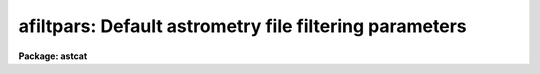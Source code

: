.. _afiltpars:

afiltpars: Default astrometry file filtering parameters
=======================================================

**Package: astcat**

.. raw:: html

  <h3>Usage</h3>
  <!-- BeginSection: 'USAGE' -->
  <p>
  afiltpars
  </p>
  <!-- EndSection:   'USAGE' -->
  <h3>Parameters</h3>
  <!-- BeginSection: 'PARAMETERS' -->
  <dl>
  <dt><b>fsort = <span style="font-family: monospace;">""</span></b></dt>
  <!-- Sec='PARAMETERS' Level=0 Label='fsort' Line='fsort = ""' -->
  <dd>The field or field expression on which to sort the catalog / file records.
  The sort may be numeric or character. Sort fields may be expressed by name,
  e.g. <span style="font-family: monospace;">"mag1"</span> or field number, e.g. <span style="font-family: monospace;">"f3"</span>. Sort expressions must be a combination
  of existing fields, e. g. <span style="font-family: monospace;">"mag2 - mag1"</span> or <span style="font-family: monospace;">"f4 - f3"</span>. By default the records
  are not sorted.
  </dd>
  </dl>
  <dl>
  <dt><b>freverse = no</b></dt>
  <!-- Sec='PARAMETERS' Level=0 Label='freverse' Line='freverse = no' -->
  <dd>Sort in descending order ?
  </dd>
  </dl>
  <dl>
  <dt><b>fexpr = yes</b></dt>
  <!-- Sec='PARAMETERS' Level=0 Label='fexpr' Line='fexpr = yes' -->
  <dd>The boolean record selection expression. By default all catalog / file records
  are selected, otherwise only records matching the selection expression
  are selected. Selection expressions must be combination of existing fields
  and field expressions, e.g. <span style="font-family: monospace;">"mag1 &lt; 16.0"</span>, or <span style="font-family: monospace;">"(f4 - f3) &lt; 1.5"</span>.
  </dd>
  </dl>
  <dl>
  <dt><b>fields = <span style="font-family: monospace;">"f[*]"</span></b></dt>
  <!-- Sec='PARAMETERS' Level=0 Label='fields' Line='fields = "f[*]"' -->
  <dd>The list of output fields and field expressions. By default the sorted and
  selected records are output as is. Output fields may be field names, e.g.
  <span style="font-family: monospace;">"mag1"</span>, field numbers e.g. <span style="font-family: monospace;">"f3"</span>, or field ranges e.g. <span style="font-family: monospace;">"f[1-4]"</span>. Output field
  expressions must be a combination of existing fields, e.g. <span style="font-family: monospace;">"mag2 - mag1"</span>,
  or <span style="font-family: monospace;">"f4 - f3"</span>.
  </dd>
  </dl>
  <dl>
  <dt><b>fnames = <span style="font-family: monospace;">""</span></b></dt>
  <!-- Sec='PARAMETERS' Level=0 Label='fnames' Line='fnames = ""' -->
  <dd>The list of new field names separated by commas. By default new fields, e.g.
  fields that are expressions of existing fields are assigned names of the form
  <span style="font-family: monospace;">"f#"</span> where # is the field sequence number. Field names must be valid tokens,
  i.e. they cannot be expressions or contain embedded blanks.
  </dd>
  </dl>
  <dl>
  <dt><b>fntypes = <span style="font-family: monospace;">""</span></b></dt>
  <!-- Sec='PARAMETERS' Level=0 Label='fntypes' Line='fntypes = ""' -->
  <dd>The list of new field types separated by commas. By default new fields are
  assigned type real. Permitted field types are <span style="font-family: monospace;">"s"</span> for string, <span style="font-family: monospace;">"i"</span> for
  integer, <span style="font-family: monospace;">"r"</span> for real, or <span style="font-family: monospace;">"d"</span> for double.
  </dd>
  </dl>
  <dl>
  <dt><b>fnunits = <span style="font-family: monospace;">""</span></b></dt>
  <!-- Sec='PARAMETERS' Level=0 Label='fnunits' Line='fnunits = ""' -->
  <dd>The list of new field units separated by commas. By default new fields are
  assigned units of INDEF. Units specifications may not contain embedded blanks.
  </dd>
  </dl>
  <dl>
  <dt><b>fnformats = <span style="font-family: monospace;">""</span></b></dt>
  <!-- Sec='PARAMETERS' Level=0 Label='fnformats' Line='fnformats = ""' -->
  <dd>The list of new field formats. By default string, integer, and floating
  point fields are assigned formats of <span style="font-family: monospace;">"%10s"</span>, <span style="font-family: monospace;">"%10d"</span>, and <span style="font-family: monospace;">"%10g"</span> respectively.
  </dd>
  </dl>
  <dl>
  <dt><b>fosystem = <span style="font-family: monospace;">""</span></b></dt>
  <!-- Sec='PARAMETERS' Level=0 Label='fosystem' Line='fosystem = ""' -->
  <dd>The output celestial coordinate system. If fosystem is undefined
  it defaults to the catalog celestial coordinate system. Popular options
  are <span style="font-family: monospace;">"icrs"</span>, <span style="font-family: monospace;">"j2000.0"</span>, <span style="font-family: monospace;">"b1950.0"</span>. The full set of options can be examined
  by typing <span style="font-family: monospace;">"help ccsystems"</span>.
  </dd>
  </dl>
  <dl>
  <dt><b>fira = <span style="font-family: monospace;">"ra"</span></b></dt>
  <!-- Sec='PARAMETERS' Level=0 Label='fira' Line='fira = "ra"' -->
  <dd>The name of the catalog field containing the right ascension / longitude
  of an object. Most users should leave fira set to <span style="font-family: monospace;">"ra"</span>. If the user knows
  the number of the right ascension / longitude field the generic field name
  <span style="font-family: monospace;">"f#"</span>, e.g. <span style="font-family: monospace;">"f1"</span> can be used.
  </dd>
  </dl>
  <dl>
  <dt><b>fidec = <span style="font-family: monospace;">"dec"</span></b></dt>
  <!-- Sec='PARAMETERS' Level=0 Label='fidec' Line='fidec = "dec"' -->
  <dd>The name of the catalog field containing the declination / latitude
  of an object. Most users should leave fidec set to <span style="font-family: monospace;">"dec"</span>. If the user knows
  the number of the declination / latitude field the generic field name <span style="font-family: monospace;">"f#"</span>,
  e.g. <span style="font-family: monospace;">"f2"</span> can be used.
  </dd>
  </dl>
  <dl>
  <dt><b>foraunits = <span style="font-family: monospace;">""</span></b></dt>
  <!-- Sec='PARAMETERS' Level=0 Label='foraunits' Line='foraunits = ""' -->
  <dd>The units of fira. Permitted values are <span style="font-family: monospace;">"hours"</span>, <span style="font-family: monospace;">"degrees"</span>, and <span style="font-family: monospace;">"radians"</span>. If
  foraunits is undefined it defaults to the preferred units of the
  output celestial coordinate system fosystem, e.g. hours for equatorial
  coordinate systems and degrees for ecliptic, galactic, and super-galactic
  coordinate systems.
  </dd>
  </dl>
  <dl>
  <dt><b>fodecunits = <span style="font-family: monospace;">""</span></b></dt>
  <!-- Sec='PARAMETERS' Level=0 Label='fodecunits' Line='fodecunits = ""' -->
  <dd>The units of fidec. Permitted values are <span style="font-family: monospace;">"degrees"</span> and <span style="font-family: monospace;">"radians"</span>. If 
  fodecunits is undefined it defaults to the preferred units of the
  output celestial coordinate system fosystem, e.g. degrees for all systems.
  </dd>
  </dl>
  <dl>
  <dt><b>foraformat = <span style="font-family: monospace;">""</span></b></dt>
  <!-- Sec='PARAMETERS' Level=0 Label='foraformat' Line='foraformat = ""' -->
  <dd>The format of fira. If undefined foraformat defaults to the equivalent catalog
  format.
  </dd>
  </dl>
  <dl>
  <dt><b>fodecformat = <span style="font-family: monospace;">""</span></b></dt>
  <!-- Sec='PARAMETERS' Level=0 Label='fodecformat' Line='fodecformat = ""' -->
  <dd>The format of fidec. If undefined fodecformat defaults to the equivalent
  catalog format.
  </dd>
  </dl>
  <dl>
  <dt><b>fixp = <span style="font-family: monospace;">"xp"</span></b></dt>
  <!-- Sec='PARAMETERS' Level=0 Label='fixp' Line='fixp = "xp"' -->
  <dd>The name of the catalog field containing the predicted x coordinate
  of an object. Most users should leave fixp set to <span style="font-family: monospace;">"xp"</span>. If the user knows
  the number of the predicted x coordinate field the generic field name
  <span style="font-family: monospace;">"f#"</span>, e.g. <span style="font-family: monospace;">"f1"</span> can be used.
  </dd>
  </dl>
  <dl>
  <dt><b>fiyp = <span style="font-family: monospace;">"yp"</span></b></dt>
  <!-- Sec='PARAMETERS' Level=0 Label='fiyp' Line='fiyp = "yp"' -->
  <dd>The name of the catalog field containing the predicted y coordinate
  of an object. Most users should leave fiyp set to <span style="font-family: monospace;">"yp"</span>. If the user knows
  the number of the predicted y coordinate field the generic field name
  <span style="font-family: monospace;">"f#"</span>, e.g. <span style="font-family: monospace;">"f2"</span> can be used.
  </dd>
  </dl>
  <dl>
  <dt><b>fixc = <span style="font-family: monospace;">"xc"</span></b></dt>
  <!-- Sec='PARAMETERS' Level=0 Label='fixc' Line='fixc = "xc"' -->
  <dd>The name of the catalog field containing the centered x coordinate
  of an object. Most users should leave fixc set to <span style="font-family: monospace;">"xc"</span>. If the user knows
  the number of the centered x coordinate field the generic field name
  <span style="font-family: monospace;">"f#"</span>, e.g. <span style="font-family: monospace;">"f1"</span> can be used.
  </dd>
  </dl>
  <dl>
  <dt><b>fiyc = <span style="font-family: monospace;">"yc"</span></b></dt>
  <!-- Sec='PARAMETERS' Level=0 Label='fiyc' Line='fiyc = "yc"' -->
  <dd>The name of the catalog field containing the centered y coordinate
  of an object. Most users should leave fiyc set to <span style="font-family: monospace;">"yc"</span>. If the user knows
  the number of the centered y coordinate field the generic field name
  <span style="font-family: monospace;">"f#"</span>, e.g. <span style="font-family: monospace;">"f2"</span> can be used.
  </dd>
  </dl>
  <dl>
  <dt><b>foxformat = <span style="font-family: monospace;">"%10.3f"</span></b></dt>
  <!-- Sec='PARAMETERS' Level=0 Label='foxformat' Line='foxformat = "%10.3f"' -->
  <dd>The format of fixp and fixc. 
  </dd>
  </dl>
  <dl>
  <dt><b>foyformat = <span style="font-family: monospace;">"%10.3f"</span></b></dt>
  <!-- Sec='PARAMETERS' Level=0 Label='foyformat' Line='foyformat = "%10.3f"' -->
  <dd>The format of fiyp and fiyc.
  </dd>
  </dl>
  <!-- EndSection:   'PARAMETERS' -->
  <h3>Description</h3>
  <!-- BeginSection: 'DESCRIPTION' -->
  <p>
  The catalog / file filtering parameters  are used to filter the results
  of a catalog query before writing the results to disk. Catalog / file filtering
  options include: sorting on a field or field expression,
  selecting and rejecting records by evaluating a boolean expression
  for each record, selecting a subset of the fields for output,
  transforming the coordinates from the catalog / file celestial coordinate
  system to a user specified celestial coordinate system, and computing new
  fields from existing fields.
  </p>
  <p>
  <i>fsort</i> and <i>freverse</i> define the sort field or field expression and
  the sort order. Sort fields may be field names or field numbers, e.g.
  <span style="font-family: monospace;">"mag1"</span> or <span style="font-family: monospace;">"f3"</span>. By default the sort order is ascending.
  </p>
  <p>
  Records are selected or rejected based on the value of the boolean expression
  <i>fexpr</i>. By default all catalog / file records are selected. The boolean 
  selection expression must be function of existing catalog fields, e.g.
  the expression <span style="font-family: monospace;">"mag1 &lt;= 16.0"</span> will select all records for which the mag1
  field is &lt;= 16.0, and the expression <span style="font-family: monospace;">"(f4 - f3) &gt;= 0.0 &amp;&amp; (f4 - f3) &lt;= 1.0"</span>
  will select all records for which the difference between fields 4 and 3
  is &gt;= 0.0 but &lt;= 1.0.
  </p>
  <p>
  The <i>fields</i> parameter defines the list output fields and field 
  expressions. By default all the
  input fields are output. By setting <i>fields</i> appropriately the user
  can select a subset of the input fields for output, rearrange the order
  of the input fields, and compute new fields. For example setting
  fields to <span style="font-family: monospace;">"f[2-5]"</span> selects fields 2 to 5 for output; setting fields
  to <span style="font-family: monospace;">"f[2-3],f5,f4"</span> select fields 2 to 5 but reverses the order of fields
  4 and 5; setting fields to <span style="font-family: monospace;">"f[2-5],f5-f4"</span> selects fields 2 to 5 and
  adds a new field which is the difference between fields 5 and 4.
  </p>
  <p>
  By default new fields are assigned names of the form <span style="font-family: monospace;">"f#"</span> where # is the field
  number, a data type of real, units of INDEF, and formats of %10s, %10d, or
  %10g if they are character, integer, or real respectively. Users can define
  names, data types, units, and formats for the new fields by  setting
  the <i>fnames</i>, <i>fntypes</i>, <i>fnunits</i>, and <i>fnformats</i>
  parameters.
  </p>
  <p>
  The coordinate system, units, or format of the output coordinates may
  be changed by setting one or more of the <i>fosystem</i>, <i>foraunits</i>,
  <i>fodecunits</i>, <i>foraformat</i>, <i>fodecformat</i>. By default the
  filtering code expects the input coordinates to be located in fields
  called <span style="font-family: monospace;">"ra"</span> and <span style="font-family: monospace;">"dec"</span>. If these fields do not have valid names then
  generic field names of the form <span style="font-family: monospace;">"f#"</span> can be substituted.
  </p>
  <p>
  The names and format of any newly computed pixel coordinate fields may
  be specified by setting one or more of the <i>fixp</i>, <i>fiyp</i>,
  <i>fixc</i>, <i>fiyc</i>, <i>foxformat</i>, or <i>foyformat</i> parameters.
  By default the filtering code expects the pixel coordinates to be located
  in fields called <span style="font-family: monospace;">"xp"</span>, <span style="font-family: monospace;">"yp"</span>, <span style="font-family: monospace;">"xc"</span>, and <span style="font-family: monospace;">"yc"</span>. If these fields do not have
  standard names then generic field names of the form <span style="font-family: monospace;">"f#"</span> can be substituted.
  </p>
  <!-- EndSection:   'DESCRIPTION' -->
  <h3>Expressions</h3>
  <!-- BeginSection: 'EXPRESSIONS' -->
  <p>
  The output records are selected on the basis of the input boolean
  expression <i>fexpr</i> whose variables are the field names specified
  in the configuration file or the generic equivalents f#.  If after
  substituting the values associated with a particular record into the
  field name variables the expression evaluates to yes, that record is
  included in the output catalog. Numeric expressions can also be used
  to define the sort expression <i>fsort</i> or to define new fields in
  <i>fields</i>.
  </p>
  <p>
  The supported operators and functions are briefly described below. A detailed
  description of the boolean expression evaluator and its syntax can be found
  in the manual page for the images package hedit task.
  </p>
  <p>
  The following logical operators can be used in the boolean expression. 
  </p>
  <pre>
          equal             ==    not equal               !=
          less than         &lt;     less than or equal      &lt;=
          greater than      &gt;     greater than or equal   &gt;=
          or                ||    and                     &amp;&amp;
          negation          !     pattern match           ?=
          concatenation     //
  </pre>
  <p>
  The pattern match character ?=  takes a
  string expression as its first argument and a pattern as its second argument.
  The result is yes if the pattern is contained in the string expression.
  Patterns are strings which may contain pattern matching meta-characters.
  The meta-characters themselves can be matched by preceding them with the escape
  character.  The meta-characters listed below. 
  </p>
  <pre>
          beginning of string     ^       end of string           $
          one character           ?       zero or more characters *
          white space             #       escape character        \<br>
          ignore case             {       end ignore case         }
          begin character class   [       end character class     ]
          not, in char class      ^       range, in char class    -
  </pre>
  <p>
  The expression may also include arithmetic operators and functions.
  The following arithmetic operators and functions are supported.
  </p>
  <pre>
  addition                +               subtraction             -
  multiplication          *               division                /
  negation                -               exponentiation          **
  absolute value          abs(x)          cosine                  cos(x)
  sine                    sin(x)          tangent                 tan(x)
  arc cosine              acos(x)         arc sine                asin(x)
  arc tangent             atan(x)         arc tangent             atan2(x,y)
  exponential             exp(x)          square root             sqrt(x)
  natural log             log(x)          common log              log10(x)
  minimum                 min(x,y)        maximum                 max(x,y)
  convert to integer      int(x)          convert to real         real(x)
  nearest integer         nint(x)         modulo                  mod(x)
  </pre>
  <!-- EndSection:   'EXPRESSIONS' -->
  <h3>Formats</h3>
  <!-- BeginSection: 'FORMATS' -->
  <p>
  A format  specification has the form <span style="font-family: monospace;">"%w.dCn"</span>, where w is the field
  width, d is the number of decimal places or the number of digits  of
  precision,  C  is  the  format  code,  and  n is radix character for
  format code <span style="font-family: monospace;">"r"</span> only.  The w and d fields are optional.  The  format
  codes C are as follows:
  </p>
  <pre>
  b       boolean (YES or NO)
  c       single character (c or '\c' or '\0nnn')
  d       decimal integer
  e       exponential format (D specifies the precision)
  f       fixed format (D specifies the number of decimal places)
  g       general format (D specifies the precision)
  h       hms format (hh:mm:ss.ss, D = no. decimal places)
  m       minutes, seconds (or hours, minutes) (mm:ss.ss)
  o       octal integer
  rN      convert integer in any radix N
  s       string (D field specifies max chars to print)
  t       advance To column given as field W
  u       unsigned decimal integer
  w       output the number of spaces given by field W
  x       hexadecimal integer
  z       complex format (r,r) (D = precision)
  
  Conventions for w (field width) specification:
  
      W =  n      right justify in field of N characters, blank fill
  	-n      left justify in field of N characters, blank fill
  	0n      zero fill at left (only if right justified)
  absent, 0       use as much space as needed (D field sets precision)
  
  Escape sequences (e.g. "\n" for newline):
  
  \b      backspace   (not implemented)
       formfeed
  \n      newline (crlf)
  \r      carriage return
  \t      tab
  \"      string delimiter character
  \'      character constant delimiter character
  \\      backslash character
  \nnn    octal value of character
  
  Examples
  
  %s          format a string using as much space as required
  %-10s       left justify a string in a field of 10 characters
  %-10.10s    left justify and truncate a string in a field of 10 characters
  %10s        right justify a string in a field of 10 characters
  %10.10s     right justify and truncate a string in a field of 10 characters
  
  %7.3f       print a real number right justified in floating point format
  %-7.3f      same as above but left justified
  %15.7e      print a real number right justified in exponential format
  %-15.7e     same as above but left justified
  %12.5g      print a real number right justified in general format
  %-12.5g     same as above but left justified
  
  %h          format as nn:nn:nn.n
  %15h        right justify nn:nn:nn.n in field of 15 characters
  %-15h       left justify nn:nn:nn.n in a field of 15 characters
  %12.2h      right justify nn:nn:nn.nn
  %-12.2h     left justify nn:nn:nn.nn
  
  %H          / by 15 and format as nn:nn:nn.n
  %15H        / by 15 and right justify nn:nn:nn.n in field of 15 characters
  %-15H       / by 15 and left justify nn:nn:nn.n in field of 15 characters
  %12.2H      / by 15 and right justify nn:nn:nn.nn
  %-12.2H     / by 15 and left justify nn:nn:nn.nn
  
  \n          insert a newline
  </pre>
  <!-- EndSection:   'FORMATS' -->
  <h3>Examples</h3>
  <!-- BeginSection: 'EXAMPLES' -->
  <p>
  1. List the catalog / file filtering parameters.
  </p>
  <pre>
  cl&gt; lpar afiltpars
  </pre>
  <p>
  2. Edit the catalog / file filtering parameters.
  </p>
  <pre>
  cl&gt; afiltpars
  </pre>
  <p>
  3. Edit the catalog filtering parameters from the agetcat task.
  </p>
  <pre>
  cl&gt; epar agetcat
  </pre>
  <p>
  4. Save the current afiltpars parameter values in a text file called
  afilt1.par.  Use the saved parameter set in the next call to the agetcat 
  task.
  </p>
  <pre>
  cl&gt; epar afiltpars
  cl&gt; agetcat ... afiltpars=afilt1.par ...
  </pre>
  <!-- EndSection:   'EXAMPLES' -->
  <h3>Time requirements</h3>
  <!-- BeginSection: 'TIME REQUIREMENTS' -->
  <!-- EndSection:   'TIME REQUIREMENTS' -->
  <h3>Bugs</h3>
  <!-- BeginSection: 'BUGS' -->
  <!-- EndSection:   'BUGS' -->
  <h3>See also</h3>
  <!-- BeginSection: 'SEE ALSO' -->
  <p>
  agetcat, afiltcat
  </p>
  
  <!-- EndSection:    'SEE ALSO' -->
  
  <!-- Contents: 'NAME' 'USAGE' 'PARAMETERS' 'DESCRIPTION' 'EXPRESSIONS' 'FORMATS' 'EXAMPLES' 'TIME REQUIREMENTS' 'BUGS' 'SEE ALSO'  -->
  

